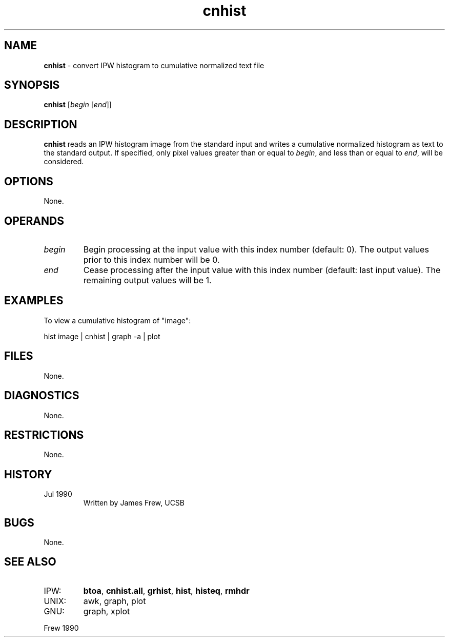 .TH "cnhist" "1" "5 November 2015" "IPW v2" "IPW User Commands"
.SH NAME
.PP
\fBcnhist\fP - convert IPW histogram to cumulative normalized text file
.SH SYNOPSIS
.sp
.nf
.ft CR
\fBcnhist\fP [\fIbegin \fP[\fIend\fP]]
.ft R
.fi
.SH DESCRIPTION
.PP
\fBcnhist\fP reads an IPW histogram image from the standard input and
writes a cumulative normalized histogram as text to the standard output.
If specified, only pixel values greater than or equal to \fIbegin\fP, and
less than or equal to \fIend\fP, will be considered.
.SH OPTIONS
.PP
None.
.SH OPERANDS
.TP
\fIbegin\fP
Begin processing at the input value with this index number
(default: 0).  The output values prior to this index number will be 0.
.sp
.TP
\fIend\fP
Cease processing after the input value with this index
number (default: last input value).  The remaining
output values will be 1.
.SH EXAMPLES
.PP
To view a cumulative histogram of "image":
.sp
.nf
.ft CR
	hist image | cnhist | graph -a | plot
.ft R
.fi
.SH FILES
.PP
None.
.SH DIAGNOSTICS
.PP
None.
.SH RESTRICTIONS
.PP
None.
.SH HISTORY
.TP
Jul 1990
Written by James Frew, UCSB
.SH BUGS
.PP
None.
.SH SEE ALSO
.TP
IPW:
\fBbtoa\fP,
\fBcnhist.all\fP,
\fBgrhist\fP,
\fBhist\fP,
\fBhisteq\fP,
\fBrmhdr\fP
.sp
.TP
UNIX:
awk, graph, plot
.sp
.TP
GNU:
graph, xplot
.PP
Frew 1990
.br
